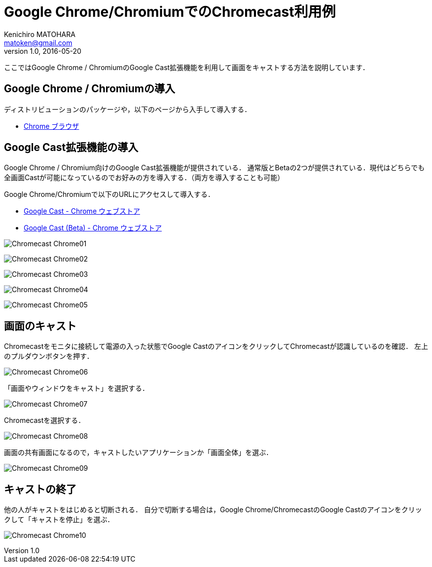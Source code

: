 = Google Chrome/ChromiumでのChromecast利用例
Kenichiro MATOHARA <matoken@gmail.com>
v1.0, 2016-05-20

ここではGoogle Chrome / ChromiumのGoogle Cast拡張機能を利用して画面をキャストする方法を説明しています．

== Google Chrome / Chromiumの導入

ディストリビューションのパッケージや，以下のページから入手して導入する．

* https://www.google.com/chrome/browser/desktop/index.html[Chrome ブラウザ]

== Google Cast拡張機能の導入

Google Chrome / Chromium向けのGoogle Cast拡張機能が提供されている．
通常版とBetaの2つが提供されている．現代はどちらでも全画面Castが可能になっているのでお好みの方を導入する．（両方を導入することも可能）

Google Chrome/Chromiumで以下のURLにアクセスして導入する．

* https://chrome.google.com/webstore/detail/google-cast/boadgeojelhgndaghljhdicfkmllpafd?utm_source=chrome-ntp-icon[Google Cast - Chrome ウェブストア]
* https://chrome.google.com/webstore/detail/google-cast-beta/dliochdbjfkdbacpmhlcpmleaejidimm?utm_source=chrome-ntp-icon[Google Cast (Beta) - Chrome ウェブストア]


image:image/Chromecast_Chrome01.jpg[]

image:image/Chromecast_Chrome02.jpg[]

image:image/Chromecast_Chrome03.jpg[]

image:image/Chromecast_Chrome04.jpg[]

image:image/Chromecast_Chrome05.jpg[]

== 画面のキャスト

Chromecastをモニタに接続して電源の入った状態でGoogle CastのアイコンをクリックしてChromecastが認識しているのを確認．
左上のプルダウンボタンを押す．

image:image/Chromecast_Chrome06.jpg[]

「画面やウィンドウをキャスト」を選択する．

image:image/Chromecast_Chrome07.jpg[]

Chromecastを選択する．

image:image/Chromecast_Chrome08.jpg[]

画面の共有画面になるので，キャストしたいアプリケーションか「画面全体」を選ぶ．

image:image/Chromecast_Chrome09.jpg[]

== キャストの終了

他の人がキャストをはじめると切断される．
自分で切断する場合は，Google Chrome/ChromecastのGoogle Castのアイコンをクリックして「キャストを停止」を選ぶ．

image:image/Chromecast_Chrome10.jpg[]

